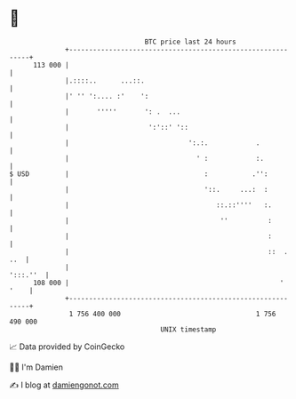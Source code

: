 * 👋

#+begin_example
                                     BTC price last 24 hours                    
                 +------------------------------------------------------------+ 
         113 000 |                                                            | 
                 |.::::..      ...::.                                         | 
                 |' '' ':.... :'    ':                                        | 
                 |       '''''       ': .  ...                                | 
                 |                    ':'::' '::                              | 
                 |                              ':.:.            .            | 
                 |                                ' :            :.           | 
   $ USD         |                                  :           .'':          | 
                 |                                  '::.     ...:  :          | 
                 |                                     ::.::''''   :.         | 
                 |                                      ''          :         | 
                 |                                                  :         | 
                 |                                                  ::  . ..  | 
                 |                                                   ':::.''  | 
         108 000 |                                                     ' '    | 
                 +------------------------------------------------------------+ 
                  1 756 400 000                                  1 756 490 000  
                                         UNIX timestamp                         
#+end_example
📈 Data provided by CoinGecko

🧑‍💻 I'm Damien

✍️ I blog at [[https://www.damiengonot.com][damiengonot.com]]
